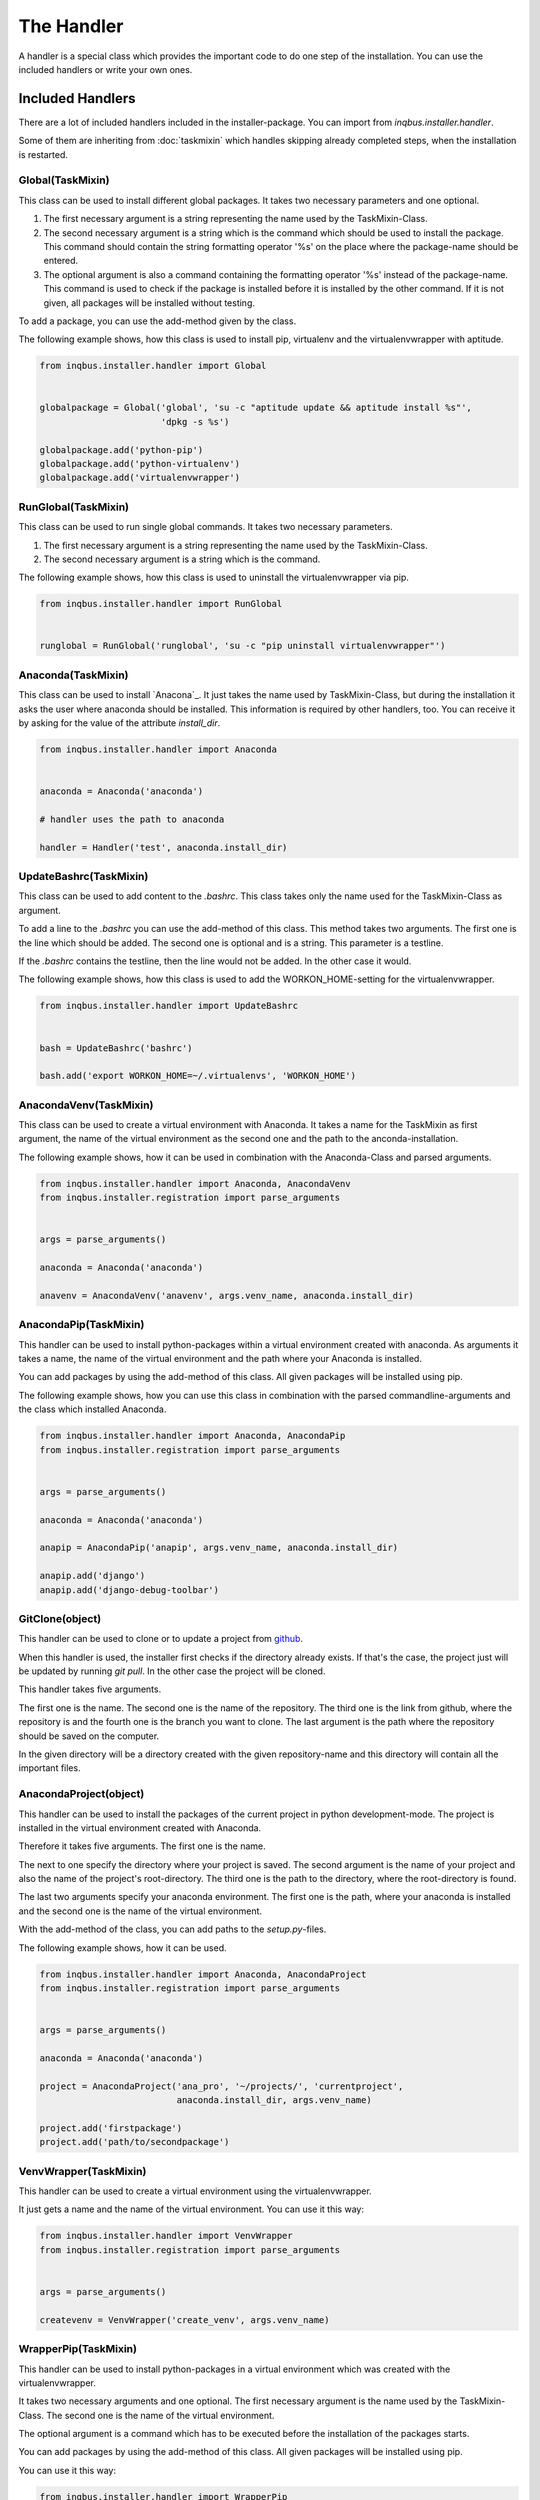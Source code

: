 The Handler
===========

A handler is a special class which provides the important code to do one step 
of the installation. You can use the included handlers or write your own ones.

Included Handlers
-----------------

There are a lot of included handlers included in the installer-package. 
You can import from *inqbus.installer.handler*. 

Some of them are inheriting from :doc:`taskmixin` which handles skipping 
already completed steps, when the installation is restarted.

Global(TaskMixin)
^^^^^^^^^^^^^^^^^
This class can be used to install different global packages. It takes two 
necessary parameters and one optional.

#. The first necessary argument is a string representing the name used by the
   TaskMixin-Class.
#. The second necessary argument is a string which is the command which should
   be used to install the package. This command should contain the string 
   formatting operator '%s' on the place where the package-name should be
   entered.
#. The optional argument is also a command containing the formatting operator
   '%s' instead of the package-name. This command is used to check if the
   package is installed before it is installed by the other command. If it is
   not given, all packages will be installed without testing.

To add a package, you can use the add-method given by the class.

The following example shows, how this class is used to install pip, virtualenv
and the virtualenvwrapper with aptitude.

.. code-block:: python

  from inqbus.installer.handler import Global
  
  
  globalpackage = Global('global', 'su -c "aptitude update && aptitude install %s"', 
                         'dpkg -s %s')
  
  globalpackage.add('python-pip')
  globalpackage.add('python-virtualenv')
  globalpackage.add('virtualenvwrapper')

RunGlobal(TaskMixin)
^^^^^^^^^^^^^^^^^^^^
This class can be used to run single global commands. It takes two 
necessary parameters.

#. The first necessary argument is a string representing the name used by the
   TaskMixin-Class.
#. The second necessary argument is a string which is the command.

The following example shows, how this class is used to uninstall the 
virtualenvwrapper via pip.

.. code-block:: python

  from inqbus.installer.handler import RunGlobal
  
  
  runglobal = RunGlobal('runglobal', 'su -c "pip uninstall virtualenvwrapper"')

Anaconda(TaskMixin)
^^^^^^^^^^^^^^^^^^^
This class can be used to install `Anacona`_. It just takes the name used by
TaskMixin-Class, but during the installation it asks the user where anaconda
should be installed.
This information is required by other handlers, too. You can receive it by
asking for the value of the attribute *install_dir*.

.. code-block:: python

  from inqbus.installer.handler import Anaconda
  
  
  anaconda = Anaconda('anaconda')
  
  # handler uses the path to anaconda
  
  handler = Handler('test', anaconda.install_dir)

.. _Anaconda: https://store.continuum.io/cshop/anaconda/

UpdateBashrc(TaskMixin)
^^^^^^^^^^^^^^^^^^^^^^^
This class can be used to add content to the *.bashrc*. This class takes only
the name used for the TaskMixin-Class as argument.

To add a line to the *.bashrc* you can use the add-method of this class.
This method takes two arguments. The first one is the line which should be
added. The second one is optional and is a string. This parameter is a
testline.

If the *.bashrc* contains the testline, then the line would not be added. In
the other case it would.

The following example shows, how this class is used to add the
WORKON_HOME-setting for the virtualenvwrapper.

.. code-block:: python

  from inqbus.installer.handler import UpdateBashrc
  
  
  bash = UpdateBashrc('bashrc')
  
  bash.add('export WORKON_HOME=~/.virtualenvs', 'WORKON_HOME')

AnacondaVenv(TaskMixin)
^^^^^^^^^^^^^^^^^^^^^^^
This class can be used to create a virtual environment with Anaconda. It takes
a name for the TaskMixin as first argument, the name of the virtual environment
as the second one and the path to the anconda-installation.

The following example shows, how it can be used in combination with the 
Anaconda-Class and parsed arguments.

.. code-block:: python

  from inqbus.installer.handler import Anaconda, AnacondaVenv
  from inqbus.installer.registration import parse_arguments
  
  
  args = parse_arguments()
  
  anaconda = Anaconda('anaconda')
      
  anavenv = AnacondaVenv('anavenv', args.venv_name, anaconda.install_dir)

AnacondaPip(TaskMixin)
^^^^^^^^^^^^^^^^^^^^^^
This handler can be used to install python-packages within a virtual
environment created with anaconda. As arguments it takes a name, the name
of the virtual environment and the path where your Anaconda is installed.

You can add packages by using the add-method of this class. All given packages 
will be installed using pip.

The following example shows, how you can use this class in combination with the
parsed commandline-arguments and the class which installed Anaconda.

.. code-block:: python

  from inqbus.installer.handler import Anaconda, AnacondaPip
  from inqbus.installer.registration import parse_arguments
  
  
  args = parse_arguments()
  
  anaconda = Anaconda('anaconda')
      
  anapip = AnacondaPip('anapip', args.venv_name, anaconda.install_dir)
  
  anapip.add('django')
  anapip.add('django-debug-toolbar')

GitClone(object)
^^^^^^^^^^^^^^^^
This handler can be used to clone or to update a project from `github`_.

When this handler is used, the installer first checks if the directory already
exists. If that's the case, the project just will be updated by running
*git pull*. In the other case the project will be cloned.

This handler takes five arguments.

The first one is the name. The second one is the name of the repository. The 
third one is the link from github, where the repository is and the fourth one
is the branch you want to clone. The last argument is the path where the 
repository should be saved on the computer. 

In the given directory will be a directory created with the given
repository-name and this directory will contain all the important files.   

.. _github: https://github.com/

AnacondaProject(object)
^^^^^^^^^^^^^^^^^^^^^^^
This handler can be used to install the packages of the current project in
python development-mode. The project is installed in the virtual environment 
created with Anaconda.

Therefore it takes five arguments. The first one is the name. 

The next to one specify the directory where your project is saved. The second 
argument is the name of your project and also the name of the project's 
root-directory. The third one is the path to the directory, where the 
root-directory is found.

The last two arguments specify your anaconda environment. The first one is the 
path, where your anaconda is installed and the second one is the name of the
virtual environment.

With the add-method of the class, you can add paths to the *setup.py*-files.

The following example shows, how it can be used.

.. code-block:: python

  from inqbus.installer.handler import Anaconda, AnacondaProject
  from inqbus.installer.registration import parse_arguments
  
  
  args = parse_arguments()
  
  anaconda = Anaconda('anaconda')
  
  project = AnacondaProject('ana_pro', '~/projects/', 'currentproject',
                            anaconda.install_dir, args.venv_name)

  project.add('firstpackage')
  project.add('path/to/secondpackage')

VenvWrapper(TaskMixin)
^^^^^^^^^^^^^^^^^^^^^^
This handler can be used to create a virtual environment using the 
virtualenvwrapper.

It just gets a name and the name of the virtual environment. You can use it 
this way:

.. code-block:: python

  from inqbus.installer.handler import VenvWrapper
  from inqbus.installer.registration import parse_arguments
  
  
  args = parse_arguments()
  
  createvenv = VenvWrapper('create_venv', args.venv_name)

WrapperPip(TaskMixin)
^^^^^^^^^^^^^^^^^^^^^
This handler can be used to install python-packages in a virtual environment
which was created with the virtualenvwrapper.

It takes two necessary arguments and one optional. The first necessary argument
is the name used by the TaskMixin-Class. The second one is the name of the 
virtual environment.

The optional argument is a command which has to be executed before the 
installation of the packages starts.

You can add packages by using the add-method of this class. All given packages 
will be installed using pip.

You can use it this way:

.. code-block:: python

  from inqbus.installer.handler import WrapperPip
  from inqbus.installer.registration import parse_arguments
  
  
  args = parse_arguments()
  
  venv = WrapperPip('venv_pip', args.venv_name)
  
  venv.add('django')

VenvProject(object)
^^^^^^^^^^^^^^^^^^^
This handler can be used to install the packages of the current project in
python development-mode. The project is installed in the virtual environment 
created with the virtualenvwrapper.

Therefore it takes four necessary arguments and one optional. 
The first one is the name. 

The next to one specify the directory where your project is saved. The second 
argument is the name of your project and also the name of the project's 
root-directory. The third one is the path to the directory, where the 
root-directory is found.

The last necessary arguments specify your environment by getting the name.

The optional argument is a command which has to be executed before the 
installation of the packages starts.

With the add-method of the class, you can add paths to the *setup.py*-files.

The following example shows, how it can be used.

.. code-block:: python

  from inqbus.installer.handler import VenvProject
  from inqbus.installer.registration import parse_arguments
  
  
  args = parse_arguments()
  
  project = VenvProject('venv_pro', '~/projects/', 'currentproject',
                        args.venv_name)

  project.add('firstpackage')
  project.add('path/to/secondpackage')

VenvCommand(TaskMixin)
^^^^^^^^^^^^^^^^^^^^^^
This is a simple handler to run commands within the virtual environment
created by the virtualenvwrapper.

It just takes a name and the name of the virtual environment. The commands can
be added by using the add-method.

.. code-block:: python

  from inqbus.installer.handler import VenvCommand
  from inqbus.installer.registration import parse_arguments
  
  
  args = parse_arguments()
  
  command = VenvProject('venv_command', args.venv_name)
  
  command.add('echo "first command"')
  command.add('echo "second command"')

Adding own Handlers
-------------------

Each handler has to provide a install-method. It can also provide additional
functions especially the __init__-method.::

  class Handler(object):
  
      def install(self):
          # do something
          pass

Some special handlers can inherit from :doc:`taskmixin`. This class keeps care
of steps which are already done in the installation. So if the installation
breaks the completed steps will be skipped. Therefore you have to add the
__init__-method to take an argument which is called self.name.::

  from inqbus.installer.task import TaskMixin
  
  
  class Handler(TaskMixin):
  
      def __init__(self, name):
          self.name = name
  
      def install(self):
          # do something
          pass

